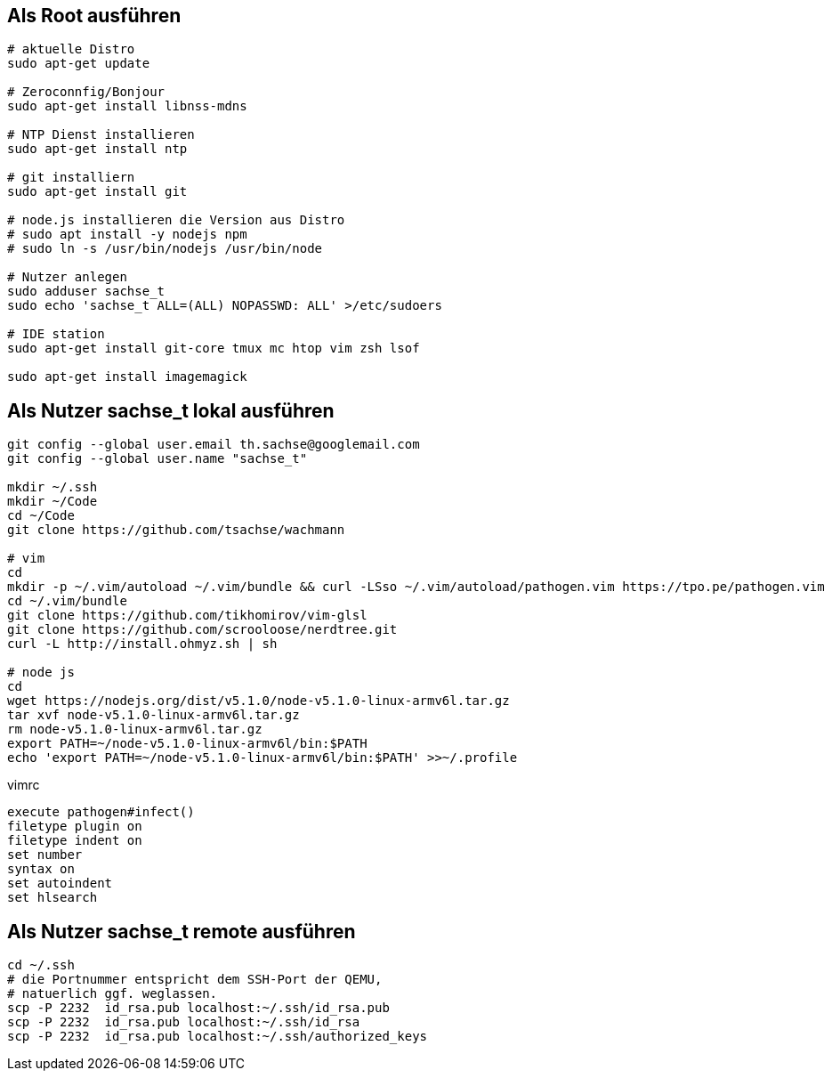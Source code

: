 == Als Root ausführen

-----
# aktuelle Distro
sudo apt-get update

# Zeroconnfig/Bonjour
sudo apt-get install libnss-mdns

# NTP Dienst installieren
sudo apt-get install ntp

# git installiern
sudo apt-get install git

# node.js installieren die Version aus Distro
# sudo apt install -y nodejs npm
# sudo ln -s /usr/bin/nodejs /usr/bin/node

# Nutzer anlegen
sudo adduser sachse_t
sudo echo 'sachse_t ALL=(ALL) NOPASSWD: ALL' >/etc/sudoers

# IDE station
sudo apt-get install git-core tmux mc htop vim zsh lsof

sudo apt-get install imagemagick
-----

== Als Nutzer sachse_t lokal ausführen

-----
git config --global user.email th.sachse@googlemail.com
git config --global user.name "sachse_t"

mkdir ~/.ssh
mkdir ~/Code
cd ~/Code
git clone https://github.com/tsachse/wachmann

# vim
cd
mkdir -p ~/.vim/autoload ~/.vim/bundle && curl -LSso ~/.vim/autoload/pathogen.vim https://tpo.pe/pathogen.vim
cd ~/.vim/bundle
git clone https://github.com/tikhomirov/vim-glsl
git clone https://github.com/scrooloose/nerdtree.git
curl -L http://install.ohmyz.sh | sh

# node js
cd
wget https://nodejs.org/dist/v5.1.0/node-v5.1.0-linux-armv6l.tar.gz
tar xvf node-v5.1.0-linux-armv6l.tar.gz
rm node-v5.1.0-linux-armv6l.tar.gz
export PATH=~/node-v5.1.0-linux-armv6l/bin:$PATH
echo 'export PATH=~/node-v5.1.0-linux-armv6l/bin:$PATH' >>~/.profile

-----

.vimrc
------
execute pathogen#infect()
filetype plugin on
filetype indent on
set number
syntax on
set autoindent
set hlsearch
------

== Als Nutzer sachse_t remote ausführen

-----
cd ~/.ssh
# die Portnummer entspricht dem SSH-Port der QEMU, 
# natuerlich ggf. weglassen.
scp -P 2232  id_rsa.pub localhost:~/.ssh/id_rsa.pub
scp -P 2232  id_rsa.pub localhost:~/.ssh/id_rsa
scp -P 2232  id_rsa.pub localhost:~/.ssh/authorized_keys
-----

